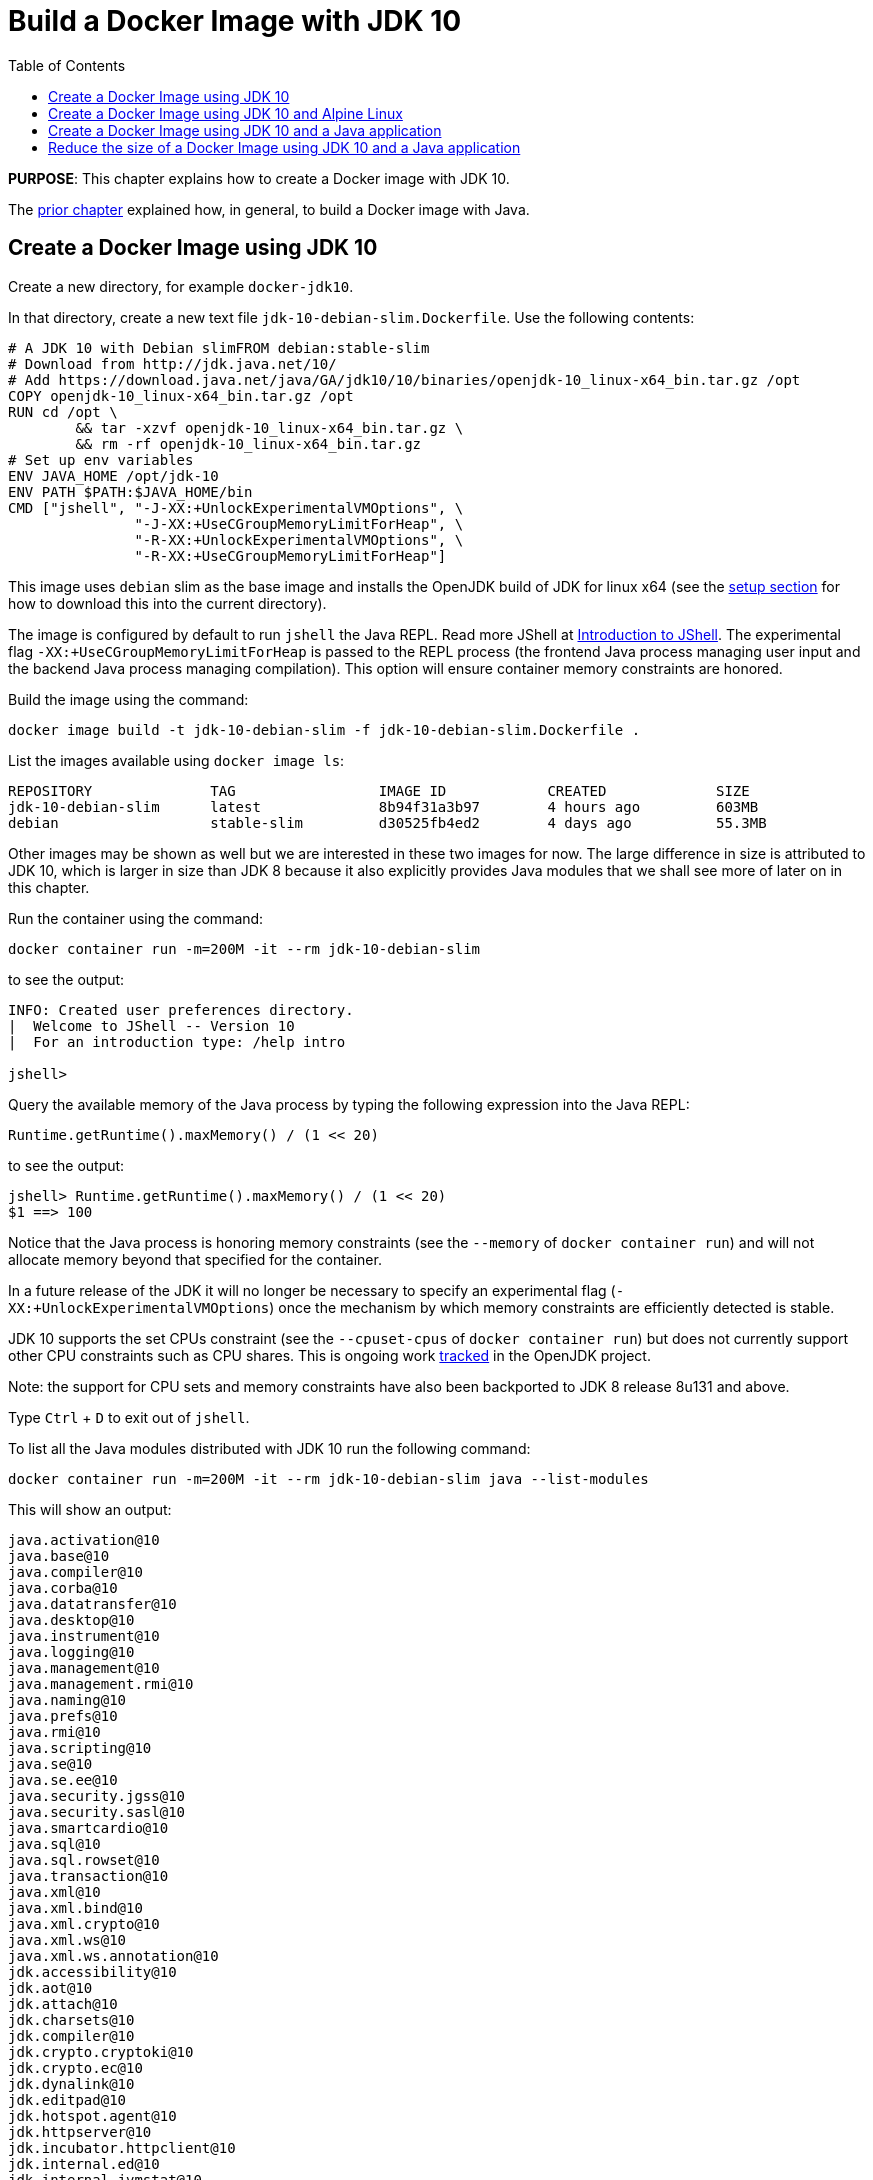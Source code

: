 :toc:

:imagesdir: images

= Build a Docker Image with JDK 10

*PURPOSE*: This chapter explains how to create a Docker image with JDK 10.

The link:ch03-build-image.adoc[prior chapter] explained how, in general, to build a Docker image with Java.

== Create a Docker Image using JDK 10

Create a new directory, for example `docker-jdk10`.

In that directory, create a new text file `jdk-10-debian-slim.Dockerfile`.
Use the following contents:

[source, text]
----
# A JDK 10 with Debian slimFROM debian:stable-slim
# Download from http://jdk.java.net/10/
# Add https://download.java.net/java/GA/jdk10/10/binaries/openjdk-10_linux-x64_bin.tar.gz /opt
COPY openjdk-10_linux-x64_bin.tar.gz /opt
RUN cd /opt \
	&& tar -xzvf openjdk-10_linux-x64_bin.tar.gz \
	&& rm -rf openjdk-10_linux-x64_bin.tar.gz
# Set up env variables
ENV JAVA_HOME /opt/jdk-10
ENV PATH $PATH:$JAVA_HOME/bin
CMD ["jshell", "-J-XX:+UnlockExperimentalVMOptions", \
               "-J-XX:+UseCGroupMemoryLimitForHeap", \
               "-R-XX:+UnlockExperimentalVMOptions", \
               "-R-XX:+UseCGroupMemoryLimitForHeap"]
----

This image uses `debian` slim as the base image and installs the OpenJDK build
of JDK for linux x64 (see the link:ch01-setup.adoc[setup section] for how to download this into the
current directory).

The image is configured by default to run `jshell` the Java REPL. Read more JShell at link:https://docs.oracle.com/javase/9/jshell/introduction-jshell.htm[Introduction to JShell]. The
experimental flag `-XX:+UseCGroupMemoryLimitForHeap` is passed to the REPL
process (the frontend Java process managing user input and the backend Java
process managing compilation).  This option will ensure container memory
constraints are honored.

Build the image using the command:

  docker image build -t jdk-10-debian-slim -f jdk-10-debian-slim.Dockerfile .

List the images available using `docker image ls`:

[source, text]
----
REPOSITORY              TAG                 IMAGE ID            CREATED             SIZE
jdk-10-debian-slim      latest              8b94f31a3b97        4 hours ago         603MB
debian                  stable-slim         d30525fb4ed2        4 days ago          55.3MB
----

Other images may be shown as well but we are interested in these two images for
now.  The large difference in size is attributed to JDK 10, which is larger
in size than JDK 8 because it also explicitly provides Java modules that we
shall see more of later on in this chapter.

Run the container using the command:

  docker container run -m=200M -it --rm jdk-10-debian-slim

to see the output:

[source, text]
----
INFO: Created user preferences directory.
|  Welcome to JShell -- Version 10
|  For an introduction type: /help intro

jshell>
----

Query the available memory of the Java process by typing the following
expression into the Java REPL:

  Runtime.getRuntime().maxMemory() / (1 << 20)

to see the output:

[source, text]
----
jshell> Runtime.getRuntime().maxMemory() / (1 << 20)
$1 ==> 100
----

Notice that the Java process is honoring memory constraints (see the `--memory`
of `docker container run`) and will not allocate memory beyond that specified for the
container.

In a future release of the JDK it will no longer be necessary to specify an
experimental flag (`-XX:+UnlockExperimentalVMOptions`) once the mechanism by
which memory constraints are efficiently detected is stable.

JDK 10 supports the set CPUs constraint (see the `--cpuset-cpus` of
`docker container run`) but does not currently support other CPU constraints such as
CPU shares.  This is ongoing work http://openjdk.java.net/jeps/8182070[tracked]
in the OpenJDK project.

Note: the support for CPU sets and memory constraints have also been backported
to JDK 8 release 8u131 and above.

Type `Ctrl` + `D` to exit out of `jshell`.

To list all the Java modules distributed with JDK 10 run the following command:

    docker container run -m=200M -it --rm jdk-10-debian-slim java --list-modules

This will show an output:

[source, text]
----
java.activation@10
java.base@10
java.compiler@10
java.corba@10
java.datatransfer@10
java.desktop@10
java.instrument@10
java.logging@10
java.management@10
java.management.rmi@10
java.naming@10
java.prefs@10
java.rmi@10
java.scripting@10
java.se@10
java.se.ee@10
java.security.jgss@10
java.security.sasl@10
java.smartcardio@10
java.sql@10
java.sql.rowset@10
java.transaction@10
java.xml@10
java.xml.bind@10
java.xml.crypto@10
java.xml.ws@10
java.xml.ws.annotation@10
jdk.accessibility@10
jdk.aot@10
jdk.attach@10
jdk.charsets@10
jdk.compiler@10
jdk.crypto.cryptoki@10
jdk.crypto.ec@10
jdk.dynalink@10
jdk.editpad@10
jdk.hotspot.agent@10
jdk.httpserver@10
jdk.incubator.httpclient@10
jdk.internal.ed@10
jdk.internal.jvmstat@10
jdk.internal.le@10
jdk.internal.opt@10
jdk.internal.vm.ci@10
jdk.internal.vm.compiler@10
jdk.internal.vm.compiler.management@10
jdk.jartool@10
jdk.javadoc@10
jdk.jcmd@10
jdk.jconsole@10
jdk.jdeps@10
jdk.jdi@10
jdk.jdwp.agent@10
jdk.jlink@10
jdk.jshell@10
jdk.jsobject@10
jdk.jstatd@10
jdk.localedata@10
jdk.management@10
jdk.management.agent@10
jdk.naming.dns@10
jdk.naming.rmi@10
jdk.net@10
jdk.pack@10
jdk.rmic@10
jdk.scripting.nashorn@10
jdk.scripting.nashorn.shell@10
jdk.sctp@10
jdk.security.auth@10
jdk.security.jgss@10
jdk.unsupported@10
jdk.xml.bind@10
jdk.xml.dom@10
jdk.xml.ws@10
jdk.zipfs@10
----

In total there should be 75 modules:

[source, text]
----
$ docker container run -m=200M -it --rm jdk-10-debian-slim java --list-modules | wc -l
      75
----

== Create a Docker Image using JDK 10 and Alpine Linux

Instead of `debian` as the base image it is possible to use Alpine Linux
with an early access build of JDK 10 that is compatible with the muslc library
shipped with Alpine Linux.

Create a new text file `jdk-10-alpine.Dockerfile`.
Use the following contents:

[source, text]
----
# A JDK 10 with Alpine LinuxFROM alpine:3.8
# Download from http://jdk.java.net/10/
# Add https://download.java.net/java/GA/jdk10/10/binaries/openjdk-10_linux-x64_bin.tar.gz /opt
RUN mkdir /opt
COPY openjdk-10_linux-x64_bin.tar.gz /opt
RUN cd /opt \
	&& tar -xzvf openjdk-10_linux-x64_bin.tar.gz \
	&& rm -rf openjdk-10_linux-x64_bin.tar.gz
# Set up env variables
ENV JAVA_HOME /opt/jdk-10
ENV PATH $PATH:$JAVA_HOME/bin
CMD ["jshell", "-J-XX:+UnlockExperimentalVMOptions", \
               "-J-XX:+UseCGroupMemoryLimitForHeap", \
               "-R-XX:+UnlockExperimentalVMOptions", \
               "-R-XX:+UseCGroupMemoryLimitForHeap"]
----

This image uses `alpine` 3.8 as the base image and installs the OpenJDK build
of JDK for Alpine Linux x64 (see the link:ch01-setup.adoc[Setup Environments]
chapter for how to download this into the current directory).

The image is configured in the same manner as for the `debian`-based image.

Build the image using the command:

  docker image build -t jdk-10-alpine -f jdk-10-alpine.Dockerfile .

List the images available using `docker image ls`:

[source, text]
----
REPOSITORY              TAG                 IMAGE ID            CREATED             SIZE
jdk-10-debian-slim      latest              8b94f31a3b97        4 hours ago         603MB
jdk-10-alpine           latest              d25d050e0bce        24 seconds ago      552MB
debian                  stable-slim         d30525fb4ed2        4 days ago          55.3MB
alpine                  3.8                 7328f6f8b418        6 weeks ago         4.41MB
----

Notice the difference in image sizes.  Alpine Linux by design has been carefully
crafted to produce a minimal running OS image. A cost of such a design is
an alternative standard library https://www.musl-libc.org/[musl libc] that is
not compatible with the C standard library (libc).  As a result the JDK requires
modifications to run on Alpine Linux.  Such modifications have been proposed
by the OpenJDK http://openjdk.java.net/projects/portola/[Portola Project].


== Create a Docker Image using JDK 10 and a Java application

Clone the GitHib project https://github.com/SwEngin/helloworld-java-10 that
contains a simple Java 10-based project:

  git clone https://github.com/SwEngin/helloworld-java-10.git

(If you have a github account you may wish to fork it and then clone the fork
so you can make modifications.)

Enter the directory `helloworld-java-10` and build the project from within a
running Docker container with JDK 10 installed:

  docker container run --volume $PWD:/helloworld-java-10 --workdir /helloworld-java-10 \
      -it --rm openjdk:10-jdk-slim \
      ./mvnw package

(If you have JDK 10 installed locally on the host system you can build directly
with `./mvnw package`.)

In this case we are using the `openjdk:10-jdk-slim` on Docker hub that has been
configured to work with SSL certificates so that the maven wrapper tool can
successfully download the maven tool.  This image is not produced or in anyway
endorsed by the OpenJDK project (unlike the JDK 9 distributions that were
previously required).  It is anticipated that future releases of the JDK from
the OpenJDK project will have root CA certificates (see issue
https://bugs.openjdk.java.net/browse/JDK-8189131[JDK-8189131])

To build Docker image for this application use the file `helloworld-jdk-10.Dockerfile` from the checked out repo to build your image. The contents of the file are shown below:

[source, text]
----
# Hello world application with JDK 10 and Debian slim
FROM jdk-10-debian-slim
COPY target/helloworld-1.0-SNAPSHOT.jar /opt/helloworld/helloworld-1.0-SNAPSHOT.jar
# Set up env variables
CMD java -XX:+UnlockExperimentalVMOptions -XX:+UseCGroupMemoryLimitForHeap \
  -cp /opt/helloworld/helloworld-1.0-SNAPSHOT.jar org.examples.java.App
----

Build a Docker image containing the simple Java application based of the Docker
image `jdk-9-debian-slim`:

    docker image build -t helloworld-jdk-10 -f helloworld-jdk-10.Dockerfile .

List the images available using `docker image ls`:

[source, text]
----
REPOSITORY              TAG                 IMAGE ID            CREATED              SIZE
helloworld-jdk-10       latest              5935ac1e3a95        19 seconds ago       603MB
jdk-10-debian-slim      latest              8b94f31a3b97        4 hours ago          603MB
jdk-10-alpine           latest              d25d050e0bce        3 hours ago          552MB
openjdk                 10-jdk-slim         6dca67f4790e        3 days ago           372MB
debian                  stable-slim         d30525fb4ed2        4 days ago           55.3MB
alpine                  3.6                 7328f6f8b418        3 months ago         3.97MB
----

Notice how large the application image `helloworld-jdk-10`.

Run the `jdeps` tool to see what modules the application depends on:

  docker container run -it --rm helloworld-jdk-10 jdeps --list-deps /opt/helloworld/helloworld-1.0-SNAPSHOT.jar

and observe that the application only depends on the `java.base` module.

== Reduce the size of a Docker Image using JDK 10 and a Java application

The Java application is extremely simple and as a result uses very little of the
functionality shipped with JDK 10 distribution, specifically the application
only depends on functionality present in the `java.base` module.  We can create
a custom Java runtime that only contains the `java.base` module and include
that in application Docker image.

Create a custom Java runtime that is small and only contains the `java.base`
module:

    docker container run --rm \
      --volume $PWD:/out \
      jdk-10-debian-slim \
      jlink --module-path /opt/jdk-10/jmods \
        --verbose \
        --add-modules java.base \
        --compress 2 \
        --no-header-files \
        --output /out/target/openjdk-10-base_linux-x64

This command exists as `create-minimal-java-runtime.sh` script in the repo earlier checked out from link:https://github.com/PaulSandoz/helloworld-java-9[helloworld-java-9].

The JDK 10 tool `jlink` is used to create the custom Java runtime. Read more jlink in the https://docs.oracle.com/javase/9/tools/jlink.htm[Tools Reference]. The tool
is executed from with the container containing JDK 9 and directory where the
modules reside, `/opt/jdk-10/jmods`, is declared in the module path.  Only the
`java.base` module is selected.

The custom runtime is output to the `target` directory:

[source, text]
----
$ du -k target/openjdk-10-base_linux-x64/
24      target/openjdk-10-base_linux-x64//bin
12      target/openjdk-10-base_linux-x64//conf/security/policy/limited
8       target/openjdk-10-base_linux-x64//conf/security/policy/unlimited
24      target/openjdk-10-base_linux-x64//conf/security/policy
68      target/openjdk-10-base_linux-x64//conf/security
76      target/openjdk-10-base_linux-x64//conf
44      target/openjdk-10-base_linux-x64//legal/java.base
44      target/openjdk-10-base_linux-x64//legal
72      target/openjdk-10-base_linux-x64//lib/jli
16      target/openjdk-10-base_linux-x64//lib/security
19824   target/openjdk-10-base_linux-x64//lib/server
31656   target/openjdk-10-base_linux-x64//lib
31804   target/openjdk-10-base_linux-x64/
----

To build Docker image for this application use the file `helloworld-jdk-10-base.Dockerfile` from the checked out repo. The contents of the file are shown below:

[source, text]
----
# Hello world application with custom Java runtime with just the base module and Debian slim
FROM debian:stable-slim
COPY target/openjdk-10-base_linux-x64 /opt/jdk-10
COPY target/helloworld-1.0-SNAPSHOT.jar /opt/helloworld/helloworld-1.0-SNAPSHOT.jar
# Set up env variables
ENV JAVA_HOME=/opt/jdk-10
ENV PATH=$PATH:$JAVA_HOME/bin
CMD java -XX:+UnlockExperimentalVMOptions -XX:+UseCGroupMemoryLimitForHeap \
  -cp /opt/helloworld/helloworld-1.0-SNAPSHOT.jar org.examples.java.App

----

Build a Docker image containing the simple Java application based of the Docker
image `debian:stable-slim`:

    docker image build -t helloworld-jdk-10-base -f helloworld-jdk-10-base.Dockerfile .

List the images available using `docker image ls`:

[source, text]
----
REPOSITORY              TAG                 IMAGE ID            CREATED             SIZE
helloworld-jdk-10-base  latest              7052483fdb77        24 seconds ago     89.1MB
helloworld-jdk-10       latest              5935ac1e3a95        19 miutes ago       603MB
jdk-10-debian-slim      latest              8b94f31a3b97        5 hours ago         603MB
jdk-10-alpine           latest              d25d050e0bce        4 hours ago         552MB
openjdk                 10-jdk-slim         6dca67f4790e        3 days ago          372MB
debian                  stable-slim         d30525fb4ed2        4 days ago          55.3MB
alpine                  3.6                 7328f6f8b418        3 months ago        3.97MB
[source, text]
----

The `helloworld-jdk-10-base` is much smaller and could be reduced further if
Alpine Linux was used instead of Debian Slim.

A realistic application will depend on more JDK modules but it's still possible
to significantly reduce the Java runtime to only the required modules (for
example many applications will not require Corba or RMI nor the compiler tools).
